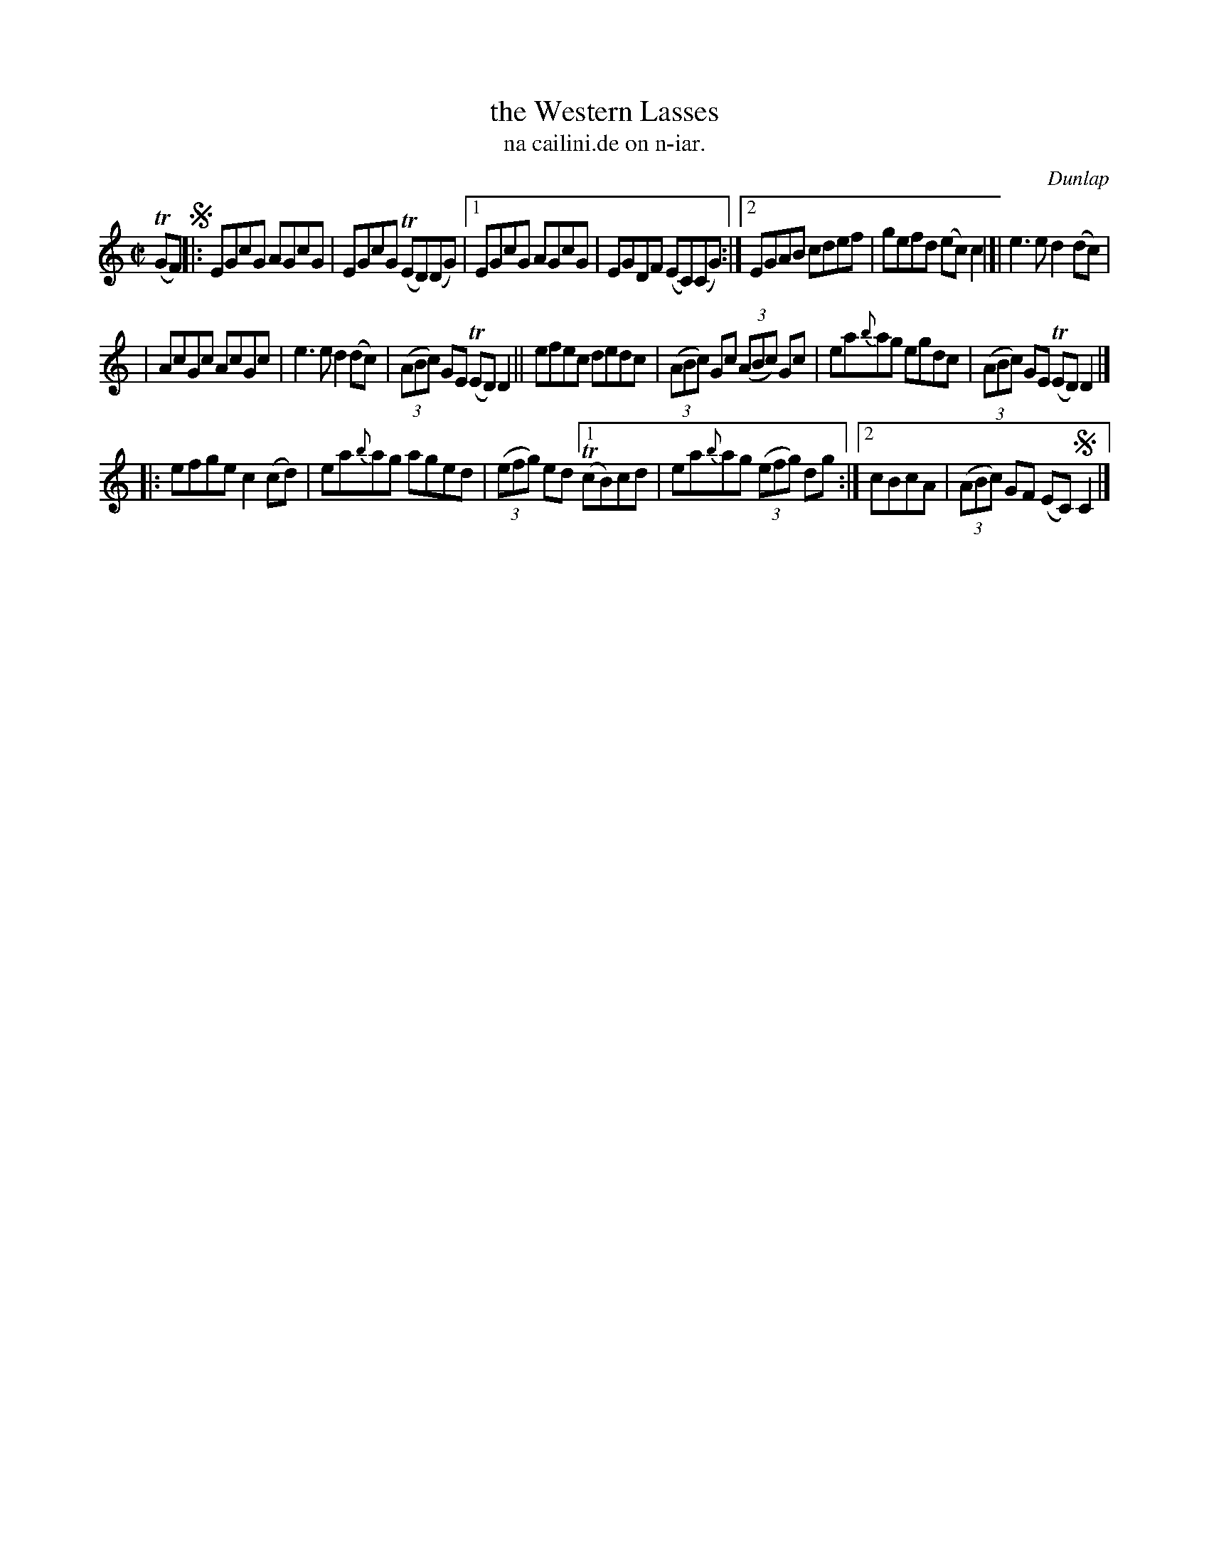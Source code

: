 X: 1552
T: the Western Lasses
T: na cailini.de on n-iar.
R: reel
B: O'Neill's 1850 "Music of Ireland" #1552
O: Dunlap
Z: transcribed by John B. Walsh, walsh@math.ubc.ca 8/23/96
Z: Compacted via repeats and multiple endings [JC]
Z: Also added segno to clarify the "problem" with the rhythm when repeating the tune.
M: C|
L: 1/8
K: C
T(GF) !segno!|: EGcG AGcG | EGcG T(ED)(DG) |1 EGcG AGcG | EGDF (EC)(CG) :|2 EGAB cdef | gefd (ec) c2 |]| e3e d2(dc) |
| AcGc AcGc | e3e d2(dc) | ((3ABc) GE T(ED)D2 || efec dedc | ((3ABc) Gc ((3ABc) Gc | ea{b}ag egdc | ((3ABc) GE T(ED) D2 |]
|: efge c2(cd) | ea{b}ag aged | ((3efg) ed [1 T(cB)cd | ea{b}ag ((3efg) dg :|[2 cBcA | ((3ABc) GF (EC)!segno!C2 |]
